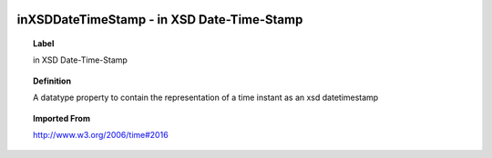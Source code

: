 
  .. index:: 
     single: inXSDDateTimeStamp; in XSD Date-Time-Stamp
     single: in XSD Date-Time-Stamp; inXSDDateTimeStamp

inXSDDateTimeStamp - in XSD Date-Time-Stamp
====================================================================================

.. topic:: Label

    in XSD Date-Time-Stamp

.. topic:: Definition

    A datatype property to contain the representation of a time instant as an xsd datetimestamp

.. topic:: Imported From

    http://www.w3.org/2006/time#2016

